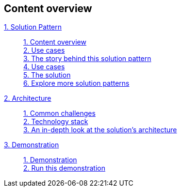 [discrete]
== Content overview

[tabs]
====
xref:index.adoc[{counter:module}. Solution Pattern]::
+
xref:index.adoc#content_overview[{counter:submodule1}. Content overview] +
xref:index.adoc#use-cases[{counter:submodule1:1}. Use cases] +
xref:01-pattern.adoc#_the_story_behind_this_solution_pattern[{counter:submodule1}. The story behind this solution pattern] +
xref:index.adoc#use-cases[{counter:submodule1}. Use cases] +
xref:01-pattern#_the_solution[{counter:submodule1}. The solution] +
xref:index.adoc#_explore_more_solution_patterns[{counter:submodule1}. Explore more solution patterns]
+
xref:02-architecture.adoc[{counter:module}. Architecture]::
+
xref:02-architecture.adoc#_common_challenges_when_extending_stack_capabilities[{counter:submodule2:1}. Common challenges] +
xref:02-architecture.adoc#tech_stack[{counter:submodule2}. Technology stack] +
xref:02-architecture.adoc#in_depth[{counter:submodule2}. An in-depth look at the solution's architecture] + 
+
xref:03-demo.adoc[{counter:module}. Demonstration]::
+
xref:03-demo.adoc#_demonstration[{counter:submodule3:1}. Demonstration] +
xref:03-demo.adoc#_walkthrough_guide[{counter:submodule3}. Run this demonstration]
====